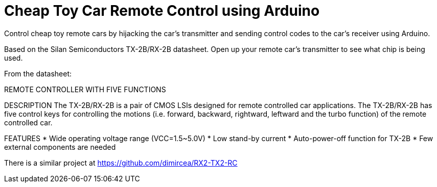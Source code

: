 = Cheap Toy Car Remote Control using Arduino =

Control cheap toy remote cars by hijacking the car's transmitter and sending control codes to the car's receiver using Arduino.

Based on the Silan Semiconductors TX-2B/RX-2B datasheet. Open up your remote car's transmitter to see what chip is being used.

From the datasheet:

REMOTE CONTROLLER WITH FIVE FUNCTIONS 

DESCRIPTION
The TX-2B/RX-2B is a pair of CMOS LSIs designed for remote
controlled car applications. The TX-2B/RX-2B has five control keys
for controlling the motions (i.e. forward, backward, rightward, leftward
and the turbo function) of the remote controlled car.

FEATURES
* Wide operating voltage range (VCC=1.5~5.0V)
* Low stand-by current
* Auto-power-off function for TX-2B
* Few external components are needed

There is a similar project at https://github.com/dimircea/RX2-TX2-RC
